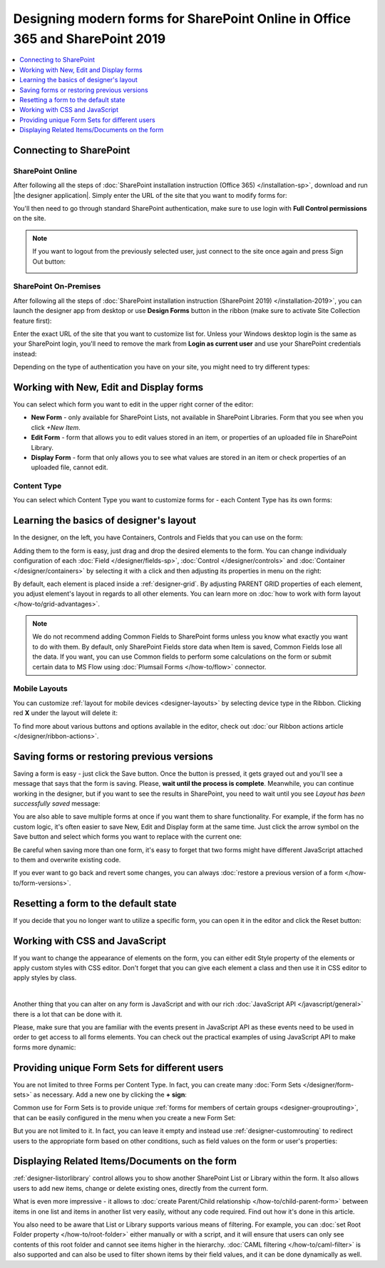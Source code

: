 .. title:: How to design modern forms for SharePoint Online in Office 365 and for SharePoint 2019

.. meta::
   :description: Learn all you need: how to launch the editor app, how to customize a form, how to create form sets, and more

Designing modern forms for SharePoint Online in Office 365 and SharePoint 2019
===============================================================================================================

.. contents::
 :local:
 :depth: 1

Connecting to SharePoint
**************************************************

SharePoint Online
---------------------------------------------------
After following all the steps of :doc:`SharePoint installation instruction (Office 365) </installation-sp>`, download and run |the designer application|.
Simply enter the URL of the site that you want to modify forms for:

|pic1|

.. |pic1| image:: /images/startSP/startSP-sign-in.png
   :alt: Sign In SharePoint Online

.. |the designer application| raw:: html

   <a href="https://account.plumsail.com/forms/intro" target="_blank">the designer application</a>

You'll then need to go through standard SharePoint authentication, make sure to use login with **Full Control permissions** on the site.

.. note::   If you want to logout from the previously selected user, just connect to the site once again and press Sign Out button:

            |sign-out|

            .. |sign-out| image:: /images/startSP/startSP-sign-out.png
               :alt: Sign out button


SharePoint On-Premises
---------------------------------------------------
After following all the steps of :doc:`SharePoint installation instruction (SharePoint 2019) </installation-2019>`, you can launch the designer app from desktop or use **Design Forms** button in the ribbon (make sure to activate Site Collection feature first):

|ribbonButton|

.. |ribbonButton| image:: /images/startSP/runFormsFromRibbon.png
   :alt: Run Forms from Ribbon

Enter the exact URL of the site that you want to customize list for. Unless your Windows desktop login is the same as your SharePoint login, you'll need to
remove the mark from **Login as current user** and use your SharePoint credentials instead:

|login2019|

.. |login2019| image:: /images/startSP/loginNotCurrent.png
   :alt: Sign In not as Windows user

Depending on the type of authentication you have on your site, you might need to try different types:

|authentication|

.. |authentication| image:: /images/startSP/authentication.png
   :alt: Select authentication

Working with New, Edit and Display forms
**************************************************
You can select which form you want to edit in the upper right corner of the editor:

|pic2|

.. |pic2| image:: /images/startSP/currentForm.png
   :alt: Select Form - New, Edit and Display

- **New Form** - only available for SharePoint Lists, not available in SharePoint Libraries. Form that you see when you click *+New Item*.
- **Edit Form** - form that allows you to edit values stored in an item, or properties of an uploaded file in SharePoint Library.
- **Display Form** - form that only allows you to see what values are stored in an item or check properties of an uploaded file, cannot edit.

Content Type
-------------------------------------------------

You can select which Content Type you want to customize forms for - each Content Type has its own forms:

|content-type|

.. |content-type| image:: /images/startSP/startSP-ContentType.png
   :alt: Select Content Type

Learning the basics of designer's layout
**************************************************
In the designer, on the left, you have Containers, Controls and Fields that you can use on the form:

|pic3|

.. |pic3| image:: /images/startSP/elements.png
   :alt: Containers, Controls and Fields

Adding them to the form is easy, just drag and drop the desired elements to the form. You can change individualy configuration of each :doc:`Field </designer/fields-sp>`, 
:doc:`Control </designer/controls>` and :doc:`Container </designer/containers>` by selecting it with a click and then adjusting its properties in menu on the right:

|pic4|

.. |pic4| image:: /images/startSP/startSP-designer-properties.gif
   :alt: Field's Properties

By default, each element is placed inside a :ref:`designer-grid`. By adjusting PARENT GRID properties of each element, 
you adjust element's layout in regards to all other elements. You can learn more on :doc:`how to work with form layout </how-to/grid-advantages>`.

.. |Bootstrap Grid| raw:: html

   <a href="https://getbootstrap.com/docs/4.0/layout/grid/" target="_blank">Bootstrap Grid</a>

.. note::   We do not recommend adding Common Fields to SharePoint forms unless you know what exactly you want to do with them. By default, only SharePoint Fields
            store data when Item is saved, Common Fields lose all the data. If you want, you can use Common fields to perform some calculations on the form or 
            submit certain data to MS Flow using :doc:`Plumsail Forms </how-to/flow>` connector.

Mobile Layouts
-------------------------------------------------
You can customize :ref:`layout for mobile devices <designer-layouts>` by selecting device type in the Ribbon. Clicking red **X** under the layout will delete it:

|mobile|

.. |mobile| image:: /images/startSP/startSP-layouts.png
   :alt: Layouts icons

To find more about various buttons and options available in the editor, check out :doc:`our Ribbon actions article </designer/ribbon-actions>`.

Saving forms or restoring previous versions
**************************************************
Saving a form is easy - just click the Save button. Once the button is pressed, it gets grayed out and you'll see a message that says that the form is saving.
Please, **wait until the process is complete**. Meanwhile, you can continue working in the designer, but if you want to see the results in SharePoint, 
you need to wait until you see *Layout has been successfully saved* message:

|pic5|

.. |pic5| image:: /images/startSP/startSP-saving.gif
   :alt: Saving a form

You are also able to save multiple forms at once if you want them to share functionality. For example, if the form has no custom logic, 
it's often easier to save New, Edit and Display form at the same time. Just click the arrow symbol on the Save button and select which forms you want to
replace with the current one:

|pic7|

.. |pic7| image:: /images/startSP/startSP-saving-all.png
   :alt: Save multiple forms
   
Be careful when saving more than one form, it's easy to forget that two forms might have different JavaScript attached to them and overwrite existing code.

If you ever want to go back and revert some changes, you can always :doc:`restore a previous version of a form </how-to/form-versions>`.


Resetting a form to the default state
**************************************************
If you decide that you no longer want to utilize a specific form, you can open it in the editor and click the Reset button:

|reset|

.. |reset| image:: /images/startSP/startSP-reset.png
   :alt: Reset the form

Working with CSS and JavaScript
**************************************************
If you want to change the appearance of elements on the form, you can either edit Style property of the elements or apply custom styles with CSS editor.
Don't forget that you can give each element a class and then use it in CSS editor to apply styles by class.

|editors|

.. |editors| image:: /images/startSP/startSP-editors.png
   :alt: JavaScript and CSS editors

|

Another thing that you can alter on any form is JavaScript and with our rich :doc:`JavaScript API </javascript/general>` there is a lot that can be done with it.

Please, make sure that you are familiar with the events present in JavaScript API as these events need to be used in order to get access to all forms elements.
You can check out the practical examples of using JavaScript API to make forms more dynamic:

   .. toctree::
               :maxdepth: 1
               :titlesonly:

               Populate, hide, disable, make mandatory fields <how-to/conditional-fields>
               Date and Time: calculate difference, adjust values <how-to/manipulate-date-field>
               Data Table: populate cells, calculate totals, duplicate rows <how-to/data-table-cases>
               Handle List or Library fields in inline editing mode <how-to/list-or-library-inline>

Providing unique Form Sets for different users
**************************************************
You are not limited to three Forms per Content Type. In fact, you can create many :doc:`Form Sets </designer/form-sets>` as necessary.
Add a new one by clicking the **+ sign**:

|pic9|

.. |pic9| image:: /images/startSP/addFormSet.png
   :alt: Add a Form Set

Common use for Form Sets is to provide unique :ref:`forms for members of certain groups <designer-grouprouting>`, that can be easily configured in the menu when you create a new Form Set:

|pic10|

.. |pic10| image:: /images/designer/form-sets/2-FormSetsConfig.png
   :alt: Form Sets Group Configuration

But you are not limited to it. In fact, you can leave it empty and instead use :ref:`designer-customrouting` to redirect users to the appropriate form based on other conditions,
such as field values on the form or user's properties:

|pic11|

.. |pic11| image:: /images/designer/form-sets/3-Routing.png
   :alt: Form Routing button

Displaying Related Items/Documents on the form
**************************************************
:ref:`designer-listorlibrary` control allows you to show another SharePoint List or Library within the form. 
It also allows users to add new items, change or delete existing ones, directly from the current form.

|pic12|

.. |pic12| image:: /images/how-to/child-parent-form/result.png
   :alt: Parent Form with Children

What is even more impressive - it allows to :doc:`create Parent/Child relationship </how-to/child-parent-form>` between items in one list and items in another list very easily, 
without any code required. Find out how it's done in this article.

You also need to be aware that List or Library supports various means of filtering. For example, you can :doc:`set Root Folder property </how-to/root-folder>` 
either manually or with a script, and it will ensure that users can only see contents of this root folder and cannot see items higher in the hierarchy. 
:doc:`CAML filtering </how-to/caml-filter>` is also supported and can also be used to filter shown items by their field values, and it can be done dynamically as well.